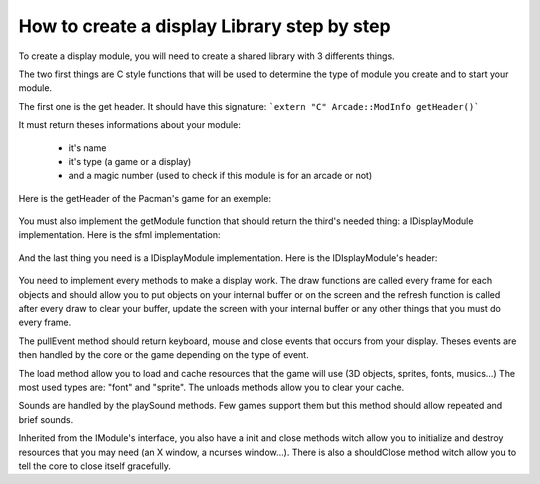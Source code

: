 How to create a display Library step by step
###############################################

To create a display module, you will need to create a shared library with 3 differents things.

The two first things are C style functions that will be used to determine the type of module you create and to start your module.

The first one is the get header. It should have this signature:
```extern "C" Arcade::ModInfo getHeader()```


It must return theses informations about your module:

 - it's name
 - it's type (a game or a display)
 - and a magic number (used to check if this module is for an arcade or not)

Here is the getHeader of the Pacman's game for an exemple:

 .. code-block:: c++
   :linenos:
    extern "C" Arcade::ModInfo getHeader()
    {
      Arcade::ModInfo info;
      info.name = "Pacman";
      info.type = Arcade::ModInfo::GAME;
      info.magicNumber = Arcade::MagicNumber;
      return info;
    }

You must also implement the getModule function that should return the third's needed thing: a IDisplayModule implementation. Here is the sfml implementation:

 .. code-block:: c++
   :linenos:
   extern "C" Arcade::IModule *getModule()
   {
      return new SFMLDisplay;
   }

And the last thing you need is a IDisplayModule implementation. Here is the IDIsplayModule's header:

  .. code-block:: c++
    :lineos:
    /*
    ** EPITECH PROJECT, 2021
    ** Arcade
    ** File description:
    ** IDisplayLibrary
    */

    #pragma once

    #include "Common/Module.hpp"
    #include "Common/Drawables/Line.hpp"
    #include "Common/Drawables/Rectangle.hpp"
    #include "Common/Drawables/Circle.hpp"
    #include "Common/Drawables/Sprite.hpp"
    #include "Common/Drawables/Text.hpp"
    #include "Common/Events/Event.hpp"
    #include "Common/Sound.hpp"
    #include <list>
    #include <memory>

    namespace Arcade
    {
      //! @brief The interface of every display modules
      class IDisplayModule : public IModule
      {
      public:
        //! @brief Virtual destructror
        ~IDisplayModule() override = default;

        //! @brief Pull events (Keys, Clicks, Closes...)
        //! @return The list of events that occured.
        virtual std::list<std::unique_ptr<Event>> pullEvents() = 0;

        //! @brief Draw a line.
        //! @param obj The line to draw.
        //! @return True if the line could be drawned. False otherwise.
        virtual bool draw(Drawables::Line &obj) = 0;

        //! @brief Draw a rectangle.
        //! @param obj The rectangle to draw.
        //! @return True if the rectangle could be drawned. False otherwise.
        virtual bool draw(Drawables::Rectangle &obj) = 0;

        //! @brief Draw a circle.
        //! @param obj The circle to draw.
        //! @return True if the circle could be drawned. False otherwise.
        virtual bool draw(Drawables::Circle &obj) = 0;

        //! @brief Draw a sprite.
        //! @param obj The sprite to draw.
        //! @return True if the sprite could be drawned. False otherwise.
        virtual bool draw(Drawables::Sprite &obj) = 0;

        //! @brief Draw a text.
        //! @param obj The text to draw.
        //! @return True if the text could be drawned. False otherwise.
        virtual bool draw(Drawables::Text &obj) = 0;

        //! @brief Refresh the screen, clear left-overs and draw requested objects.
        virtual bool refresh() = 0;

        //! @brief Load a resource
        //! @return Return true if the resource was successfully loaded. False otherwise
        virtual bool load(const std::string &type, const std::string &path) = 0;

        //! @brief Unload a resource
        virtual void unload(const std::string &type, const std::string &path) = 0;

        //! @brief Unload all resources loaded.
        virtual void unloadAll() = 0;

        //! @brief Play a sound
        virtual void playSound(Sound &sound) = 0;
      };
    }

You need to implement every methods to make a display work. The draw functions are called every frame for each objects and should allow you to put objects on your internal buffer or on the screen and the refresh function is called after every draw to clear your buffer, update the screen with your internal buffer or any other things that you must do every frame.

The pullEvent method should return keyboard, mouse and close events that occurs from your display. Theses events are then handled by the core or the game depending on the type of event.

The load method allow you to load and cache resources that the game will use (3D objects, sprites, fonts, musics...) The most used types are: "font" and "sprite". The unloads methods allow you to clear your cache.

Sounds are handled by the playSound methods. Few games support them but this method should allow repeated and brief sounds.

Inherited from the IModule's interface, you also have a init and close methods witch allow you to initialize and destroy resources that you may need (an X window, a ncurses window...). There is also a shouldClose method witch allow you to tell the core to close itself gracefully.

